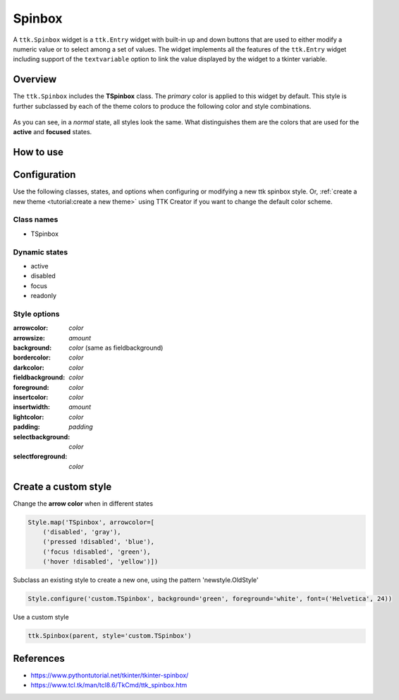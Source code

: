 Spinbox
########
A ``ttk.Spinbox`` widget is a ``ttk.Entry`` widget with built-in up and down buttons that are used to either modify a
numeric value or to select among a set of values. The widget implements all the features of the ``ttk.Entry`` widget
including support of the ``textvariable`` option to link the value displayed by the widget to a tkinter variable.

Overview
========

The ``ttk.Spinbox`` includes the **TSpinbox** class. The *primary* color is applied to this widget by default. This style
is further subclassed by each of the theme colors to produce the following color and style combinations.

.. figure:: images/spinbox_primary.png

.. figure:: images/spinbox_secondary.png

.. figure:: images/spinbox_success.png

.. figure:: images/spinbox_info.png

.. figure:: images/spinbox_warning.png

.. figure:: images/spinbox_danger.png

As you can see, in a *normal* state, all styles look the same. What distinguishes them are the colors that are used
for the **active** and **focused** states.

How to use
==========


Configuration
=============
Use the following classes, states, and options when configuring or modifying a new ttk spinbox style. Or,
:ref:`create a new theme <tutorial:create a new theme>` using TTK Creator if you want to change the default color
scheme.

Class names
-----------
- TSpinbox

Dynamic states
--------------
- active
- disabled
- focus
- readonly

Style options
-------------
:arrowcolor: `color`
:arrowsize: `amount`
:background: `color` (same as fieldbackground)
:bordercolor: `color`
:darkcolor: `color`
:fieldbackground: `color`
:foreground: `color`
:insertcolor: `color`
:insertwidth: `amount`
:lightcolor: `color`
:padding: `padding`
:selectbackground: `color`
:selectforeground: `color`

Create a custom style
=====================
Change the **arrow color** when in different states

.. code-block:: python

    Style.map('TSpinbox', arrowcolor=[
        ('disabled', 'gray'),
        ('pressed !disabled', 'blue'),
        ('focus !disabled', 'green'),
        ('hover !disabled', 'yellow')])

Subclass an existing style to create a new one, using the pattern 'newstyle.OldStyle'

.. code-block:: python

    Style.configure('custom.TSpinbox', background='green', foreground='white', font=('Helvetica', 24))

Use a custom style

.. code-block:: python

    ttk.Spinbox(parent, style='custom.TSpinbox')

References
==========
- https://www.pythontutorial.net/tkinter/tkinter-spinbox/
- https://www.tcl.tk/man/tcl8.6/TkCmd/ttk_spinbox.htm
